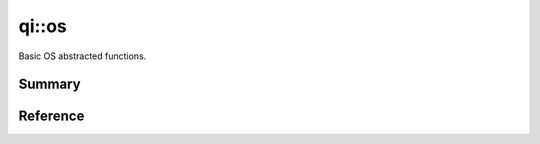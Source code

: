 .. _api-os:
.. cpp:namespace:: qi
.. cpp:auto_template:: True
.. default-role:: cpp:guess

qi::os
******

Basic OS abstracted functions.

Summary
-------

.. cpp:brief::

Reference
---------

.. cpp:autonamespace:: qi::os
